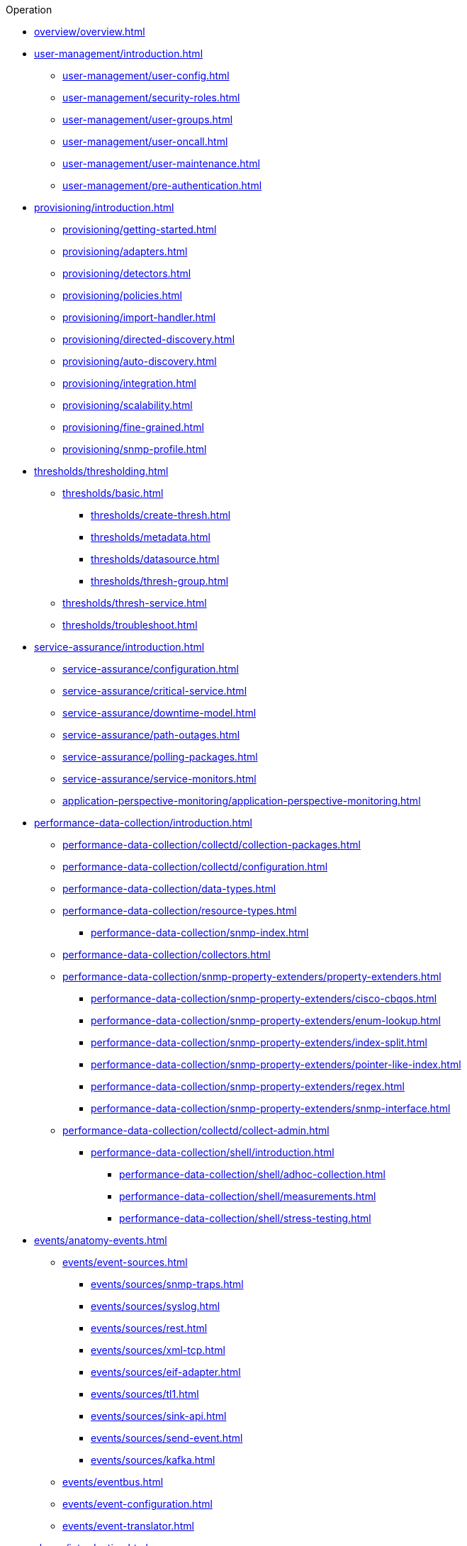 .Operation
* xref:overview/overview.adoc[]

* xref:user-management/introduction.adoc[]
** xref:user-management/user-config.adoc[]
** xref:user-management/security-roles.adoc[]
** xref:user-management/user-groups.adoc[]
** xref:user-management/user-oncall.adoc[]
** xref:user-management/user-maintenance.adoc[]
** xref:user-management/pre-authentication.adoc[]

* xref:provisioning/introduction.adoc[]
** xref:provisioning/getting-started.adoc[]
** xref:provisioning/adapters.adoc[]
** xref:provisioning/detectors.adoc[]
** xref:provisioning/policies.adoc[]
** xref:provisioning/import-handler.adoc[]
** xref:provisioning/directed-discovery.adoc[]
** xref:provisioning/auto-discovery.adoc[]
** xref:provisioning/integration.adoc[]
** xref:provisioning/scalability.adoc[]
** xref:provisioning/fine-grained.adoc[]
** xref:provisioning/snmp-profile.adoc[]

* xref:thresholds/thresholding.adoc[]
** xref:thresholds/basic.adoc[]
*** xref:thresholds/create-thresh.adoc[]
*** xref:thresholds/metadata.adoc[]
*** xref:thresholds/datasource.adoc[]
*** xref:thresholds/thresh-group.adoc[]
** xref:thresholds/thresh-service.adoc[]
** xref:thresholds/troubleshoot.adoc[]

* xref:service-assurance/introduction.adoc[]
** xref:service-assurance/configuration.adoc[]
** xref:service-assurance/critical-service.adoc[]
** xref:service-assurance/downtime-model.adoc[]
** xref:service-assurance/path-outages.adoc[]
** xref:service-assurance/polling-packages.adoc[]
** xref:service-assurance/service-monitors.adoc[]
** xref:application-perspective-monitoring/application-perspective-monitoring.adoc[]

* xref:performance-data-collection/introduction.adoc[]
** xref:performance-data-collection/collectd/collection-packages.adoc[]
** xref:performance-data-collection/collectd/configuration.adoc[]
** xref:performance-data-collection/data-types.adoc[]
** xref:performance-data-collection/resource-types.adoc[]
*** xref:performance-data-collection/snmp-index.adoc[]
** xref:performance-data-collection/collectors.adoc[]
** xref:performance-data-collection/snmp-property-extenders/property-extenders.adoc[]
*** xref:performance-data-collection/snmp-property-extenders/cisco-cbqos.adoc[]
*** xref:performance-data-collection/snmp-property-extenders/enum-lookup.adoc[]
*** xref:performance-data-collection/snmp-property-extenders/index-split.adoc[]
*** xref:performance-data-collection/snmp-property-extenders/pointer-like-index.adoc[]
*** xref:performance-data-collection/snmp-property-extenders/regex.adoc[]
*** xref:performance-data-collection/snmp-property-extenders/snmp-interface.adoc[]
** xref:performance-data-collection/collectd/collect-admin.adoc[]
*** xref:performance-data-collection/shell/introduction.adoc[]
**** xref:performance-data-collection/shell/adhoc-collection.adoc[]
**** xref:performance-data-collection/shell/measurements.adoc[]
**** xref:performance-data-collection/shell/stress-testing.adoc[]

* xref:events/anatomy-events.adoc[]
** xref:events/event-sources.adoc[]
*** xref:events/sources/snmp-traps.adoc[]
*** xref:events/sources/syslog.adoc[]
*** xref:events/sources/rest.adoc[]
*** xref:events/sources/xml-tcp.adoc[]
*** xref:events/sources/eif-adapter.adoc[]
*** xref:events/sources/tl1.adoc[]
*** xref:events/sources/sink-api.adoc[]
*** xref:events/sources/send-event.adoc[]
*** xref:events/sources/kafka.adoc[]
** xref:events/eventbus.adoc[]
** xref:events/event-configuration.adoc[]
** xref:events/event-translator.adoc[]

* xref:alarms/introduction.adoc[]
** xref:alarms/alarmd.adoc[]
** xref:alarms/configuring-alarms.adoc[]
** xref:alarms/alarm-notes.adoc[]
** xref:alarms/alarm-sound-flash.adoc[]
** xref:alarms/history.adoc[]
** xref:alarms/ifttt-integration.adoc[]


* xref:notifications/introduction.adoc[]
** xref:notifications/getting-started.adoc[]
** xref:notifications/concepts.adoc[]
** xref:notifications/bonus-strategies.adoc[]
*** xref:notifications/strategies/mattermost.adoc[]
*** xref:notifications/strategies/slack.adoc[]

* xref:bsm/introduction.adoc[]
** xref:bsm/business-service-hierarchy.adoc[]
** xref:bsm/operational-status.adoc[]
** xref:bsm/root-cause-impact-analysis.adoc[]
** xref:bsm/simulation-mode.adoc[]
** xref:bsm/share-bsm-view.adoc[]
** xref:bsm/change-icons.adoc[]
** xref:bsm/business-service-definition.adoc[]
** xref:bsm/edges.adoc[]
** xref:bsm/map-functions.adoc[]
** xref:bsm/reduce-functions.adoc[]
** xref:bsm/bsmd.adoc[]

* xref:topology/introduction.adoc[]
** xref:topology/topology.adoc[]
** xref:topology/graphml-asset-topology-provider.adoc[]
** xref:topology/enlinkd/introduction.adoc[]
*** xref:topology/enlinkd/layer-2-discovery.adoc[]
**** xref:topology/enlinkd/layer-2/lldp-discovery.adoc[]
**** xref:topology/enlinkd/layer-2/cdp-discovery.adoc[]
**** xref:topology/enlinkd/layer-2/bridge-discovery.adoc[]
*** xref:topology/enlinkd/layer-3-discovery.adoc[]
**** xref:topology/enlinkd/layer-3/ospf-discovery.adoc[]
**** xref:topology/enlinkd/layer-3/is-is-discovery.adoc[]

* xref:database-reports/database.adoc[]

* xref:ticketing/introduction.adoc[]

* xref:workarounds/snmp.adoc[]
* xref:dnsresolver/introduction.adoc[]

* xref:telemetryd/introduction.adoc[]

* xref:elasticsearch/introduction.adoc[]
** xref:elasticsearch/features/introduction.adoc[]
** xref:elasticsearch/features/event-forwarder.adoc[]
*** xref:elasticsearch/features/event-forwarder-mapping.adoc[]
*** xref:elasticsearch/features/event-forwarder-mapping-table.adoc[]
** xref:elasticsearch/features/flows.adoc[]
** xref:elasticsearch/features/situation-feedback.adoc[]
** xref:elasticsearch/features/alarm-history.adoc[]

* xref:flows/introduction.adoc[]
** xref:flows/basic.adoc[]
** xref:flows/distributed.adoc[]
** xref:flows/sentinel/sentinel.adoc[]
** xref:flows/classification-engine.adoc[]
** xref:flows/aggregation.adoc[]
** xref:flows/troubleshooting.adoc[]

* xref:geographical-map/introduction.adoc[]
** xref:geographical-map/searching.adoc[]

* xref:kafka-producer/kafka-producer.adoc[]
** xref:kafka-producer/enable-kafka.adoc[]
** xref:kafka-producer/configure-kafka.adoc[]
** xref:kafka-producer/shell-commands.adoc[]

* xref:alarm-correlation/situation-feedback.adoc[]
* xref:meta-data.adoc[]
* xref:snmp-poller/concepts.adoc[]


* {page-component-title} Administration
** xref:admin/webui/introduction.adoc[]
*** xref:admin/webui/dashboard.adoc[]
*** xref:admin/webui/grafana-dashboard-box.adoc[]
*** xref:admin/webui/heatmap.adoc[]
*** xref:admin/webui/search.adoc[]
*** xref:admin/webui/jmx-config-generator/introduction.adoc[]
**** xref:admin/webui/jmx-config-generator/webui.adoc[]
**** xref:admin/webui/jmx-config-generator/cli.adoc[]
*** xref:admin/webui/opsboard/introduction.adoc[]
**** xref:admin/webui/opsboard/dashlet/alarm-detail.adoc[]
**** xref:admin/webui/opsboard/dashlet/alarms.adoc[]
**** xref:admin/webui/opsboard/dashlet/charts.adoc[]
**** xref:admin/webui/opsboard/dashlet/grafana.adoc[]
**** xref:admin/webui/opsboard/dashlet/image.adoc[]
**** xref:admin/webui/opsboard/dashlet/ksc.adoc[]
**** xref:admin/webui/opsboard/dashlet/map.adoc[]
**** xref:admin/webui/opsboard/dashlet/rrd.adoc[]
**** xref:admin/webui/opsboard/dashlet/rtc.adoc[]
**** xref:admin/webui/opsboard/dashlet/summary.adoc[]
**** xref:admin/webui/opsboard/dashlet/surveillance.adoc[]
**** xref:admin/webui/opsboard/dashlet/topology.adoc[]
**** xref:admin/webui/opsboard/dashlet/url.adoc[]
**** xref:admin/webui/opsboard/boosting-behavior.adoc[]
***** xref:admin/webui/opsboard/criteria-builder.adoc[]
*** xref:admin/webui/surveillance-view.adoc[]
*** xref:admin/webui/trends.adoc[]
** xref:admin/system-properties/introduction.adoc[]
*** xref:admin/system-properties/system-proxies.adoc[]
** xref:admin/config-tester.adoc[]
** xref:admin/rmi.adoc[]
** xref:admin/external-auth.adoc[]
** xref:admin/geocoder.adoc[]
** xref:admin/http-ssl.adoc[]
*** xref:admin/https/https-server.adoc[]
*** xref:admin/https/https-client.adoc[]
** xref:admin/request-logging.adoc[]
** xref:admin/restart.adoc[]
** xref:admin/daemon-config-files.adoc[]
** xref:admin/backup/introduction.adoc[]
** xref:admin/restore/introduction.adoc[]
** xref:admin/housekeeping/introduction.adoc[]
